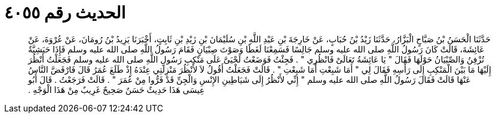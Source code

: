 
= الحديث رقم ٤٠٥٥

[quote.hadith]
حَدَّثَنَا الْحَسَنُ بْنُ صَبَّاحٍ الْبَزَّارُ، حَدَّثَنَا زَيْدُ بْنُ حُبَابٍ، عَنْ خَارِجَةَ بْنِ عَبْدِ اللَّهِ بْنِ سُلَيْمَانَ بْنِ زَيْدِ بْنِ ثَابِتٍ، أَخْبَرَنَا يَزِيدُ بْنُ رُومَانَ، عَنْ عُرْوَةَ، عَنْ عَائِشَةَ، قَالَتْ كَانَ رَسُولُ اللَّهِ صلى الله عليه وسلم جَالِسًا فَسَمِعْنَا لَغَطًا وَصَوْتَ صِبْيَانٍ فَقَامَ رَسُولُ اللَّهِ صلى الله عليه وسلم فَإِذَا حَبَشِيَّةٌ تُزْفِنُ وَالصِّبْيَانُ حَوْلَهَا فَقَالَ ‏"‏ يَا عَائِشَةُ تَعَالَىْ فَانْظُرِي ‏"‏ ‏.‏ فَجِئْتُ فَوَضَعْتُ لَحْيَىَّ عَلَى مَنْكِبِ رَسُولِ اللَّهِ صلى الله عليه وسلم فَجَعَلْتُ أَنْظُرَ إِلَيْهَا مَا بَيْنَ الْمَنْكِبِ إِلَى رَأْسِهِ فَقَالَ لِي ‏"‏ أَمَا شَبِعْتِ أَمَا شَبِعْتِ ‏"‏ ‏.‏ قَالَتْ فَجَعَلْتُ أَقُولُ لاَ لأَنْظُرَ مَنْزِلَتِي عِنْدَهُ إِذْ طَلَعَ عُمَرُ قَالَ فَارْفَضَّ النَّاسُ عَنْهَا قَالَتْ فَقَالَ رَسُولُ اللَّهِ صلى الله عليه وسلم ‏"‏ إِنِّي لأَنْظُرُ إِلَى شَيَاطِينِ الإِنْسِ وَالْجِنِّ قَدْ فَرُّوا مِنْ عُمَرَ ‏"‏ ‏.‏ قَالَتْ فَرَجَعْتُ ‏.‏ قَالَ أَبُو عِيسَى هَذَا حَدِيثٌ حَسَنٌ صَحِيحٌ غَرِيبٌ مِنْ هَذَا الْوَجْهِ ‏.‏